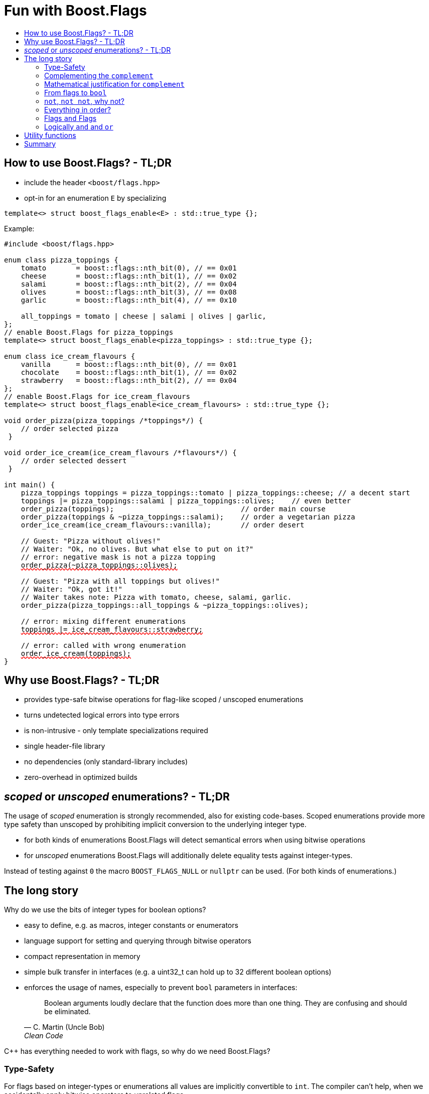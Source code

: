 ////
Copyright 2023 Tobias Loew
Distributed under the Boost Software License, Version 1.0.
http://www.boost.org/LICENSE_1_0.txt
////

:source-highlighter: rouge
:source-language: cpp

[#description]
# Fun with Boost.Flags
:toc:
:toc-title: 
:idprefix:
:stem: latexmath

## How to use Boost.Flags? - TL;DR

* include the header ``<boost/flags.hpp>``
* opt-in for an enumeration `E` by specializing

```cpp
template<> struct boost_flags_enable<E> : std::true_type {};
```

Example:

[source,subs="+quotes,+macros"]
----
#include <boost/flags.hpp>

enum class pizza_toppings {
    tomato       = boost::flags::nth_bit(0), // == 0x01
    cheese       = boost::flags::nth_bit(1), // == 0x02
    salami       = boost::flags::nth_bit(2), // == 0x04
    olives       = boost::flags::nth_bit(3), // == 0x08
    garlic       = boost::flags::nth_bit(4), // == 0x10

    all_toppings = tomato | cheese | salami | olives | garlic,
};
// enable Boost.Flags for pizza_toppings
template<> struct boost_flags_enable<pizza_toppings> : std::true_type {};

enum class ice_cream_flavours {
    vanilla      = boost::flags::nth_bit(0), // == 0x01
    chocolate    = boost::flags::nth_bit(1), // == 0x02
    strawberry   = boost::flags::nth_bit(2), // == 0x04
};
// enable Boost.Flags for ice_cream_flavours
template<> struct boost_flags_enable<ice_cream_flavours> : std::true_type {};

void order_pizza(pizza_toppings pass:[/*]toppingspass:[*/]) { 
    // order selected pizza
 }

void order_ice_cream(ice_cream_flavours pass:[/*]flavourspass:[*/]) { 
    // order selected dessert
 }

int main() {
    pizza_toppings toppings = pizza_toppings::tomato | pizza_toppings::cheese; // a decent start
    toppings |= pizza_toppings::salami | pizza_toppings::olives;    // even better
    order_pizza(toppings);                              // order main course
    order_pizza(toppings & ~pizza_toppings::salami);    // order a vegetarian pizza
    order_ice_cream(ice_cream_flavours::vanilla);       // order desert

    // Guest: "Pizza without olives!"
    // Waiter: "Ok, no olives. But what else to put on it?"
    // error: negative mask is not a pizza topping
    pass:[<span style="text-decoration: red wavy underline; text-decoration-skip-ink: none;">order_pizza(~pizza_toppings::olives);</span>]

    // Guest: "Pizza with all toppings but olives!"
    // Waiter: "Ok, got it!"
    // Waiter takes note: Pizza with tomato, cheese, salami, garlic.
    order_pizza(pizza_toppings::all_toppings & ~pizza_toppings::olives);

    // error: mixing different enumerations
    pass:[<span style="text-decoration: red wavy underline; text-decoration-skip-ink: none;">toppings |= ice_cream_flavours::strawberry;</span>]

    // error: called with wrong enumeration
    pass:[<span style="text-decoration: red wavy underline; text-decoration-skip-ink: none;">order_ice_cream(toppings);</span>]                          
}
----
// "

## Why use Boost.Flags? - TL;DR

* provides type-safe bitwise operations for flag-like scoped / unscoped enumerations
* turns undetected logical errors into type errors
// ** when applying bitwise operators to incompatible enumerations
// ** when accidentally converting bitmasks (negation of flags) to `bool`
* is non-intrusive - only template specializations required
* single header-file library
* no dependencies (only standard-library includes)
* zero-overhead in optimized builds
// * provides a bunch of bit manipulation utility functions
// * enforces additional type-checks for existing flag-like unscoped enumerations, while still allowing implicit conversion to `int` and `bool`

## _scoped_ or _unscoped_ enumerations? - TL;DR

The usage of _scoped_ enumeration is strongly recommended, also for existing code-bases. Scoped enumerations provide more type safety than unscoped by prohibiting implicit conversion to the underlying integer type.

* for both kinds of enumerations Boost.Flags will detect semantical errors when using bitwise operations
* for _unscoped_ enumerations Boost.Flags will additionally delete equality tests against integer-types.

Instead of testing against `0` the macro `BOOST_FLAGS_NULL` or `nullptr` can be used. (For both kinds of enumerations.)


## The long story

Why do we use the bits of integer types for boolean options?

- easy to define, e.g. as macros, integer constants or enumerators
- language support for setting and querying through bitwise operators
- compact representation in memory
- simple bulk transfer in interfaces (e.g. a uint32_t can hold up to 32 different boolean options)
- enforces the usage of names, especially to prevent `bool` parameters in interfaces:
[quote, C. Martin (Uncle Bob), Clean Code]   
Boolean arguments loudly declare that the function does more than one thing. They are confusing and should be eliminated.

C++ has everything needed to work with flags, so why do we need Boost.Flags? 

### Type-Safety

For flags based on integer-types or enumerations all values are implicitly convertible to `int`. The compiler can't help, when we accidentally apply bitwise operators to unrelated flags. 

Here's an example from the Win32-API: In `Windows.h` we find the listbox-style +
`#define LBS_NOTIFY            0x0001L` +
and the button-style +
`#define BS_NOTIFY           0x00004000L` +
If we forget the leading `L` of `LBS_NOTIFY` and write +
`if (listbox_styles & BS_NOTIFY) { ... }` +
instead, we produced semantically wrong but syntactically correct code. 

#### Switching to enumerations makes it even worse
If the Windows team had decided to use unscoped enumerations instead of macros it wouldn't have helped: the arguments of built-in bitwise operators are subject to integral promotion, i.e. they forget about the enumeration's "semantic overhead". Even worse:


* The built-in operators `&`, `|`, `^` and `~` return integer types. Assigning their results to enumeration-type variables require explicit casts, which is another source for errors undetectable by the compiler.
* The built-in operators `&=`, `|=`, `^=` require the left-hand type to be arithmetic, which excludes enumerations.
* Scoped enumerations (which didn't exist when `Windows.h` was created) prohibit implicit integral promotion and therefore don't work with built-in bitwise operators at all.


#### But enumerations provide type-safety
On the other hand, enumerations, and especially scoped ones, improve the type-safety of our code:

* variables and arguments of enumeration type can only by assigned (resp. invoked) with a value of the same type
* no implicit integer promotion for scoped enumerations

#### With Boost.Flags you can get both! 
With Boost.Flags we get support for all bitwise operators and type-safety. E.g. the following code
[source]
----
enum class E{ a=1, b=2, c=4, d=8 };
template<> struct boost_flags_enable<E> : std::true_type {};
----

* enables all the operators `~`, `&`, `|`, `^`, `&=`, `|=`, `^=` for `E` and `complement<E>` (xref:complementing_the_complement[see below])
* the binary operators require both arguments to be from the same flag-set
* the bitwise negation `~` changes the type from `E` to `complement<E>` and vice-versa
* all other operators are disabled by default (cf. xref:overloading_relational_operators[overloading relational operators])

// [#overloading_relational_operators]

// and return _appropriate_ types (_appropriate_ will be explained soon). 
// So, all the bitwise operators work for `E` as they did e.g. for the macros from `Windows.h`.
// Even more
// 
// * the bitwise negation `~` changes the type from `E` to `complement<E>` and vice-versa
// ** `operator~(E) \-> complement<E>`
// ** `operator~(complement<E>) \-> E`
// * the binary operators require both arguments to be of type `E` or `complement<E>` (resp. a reference of it)


### Complementing the `complement`

Before going into details, let me tell you a little tale

[#queen_of_hearts_tale]
====
+++<span style="font-family:'Times New Roman'">
Once, there was a kingdom, where the Queen of Hearts reigned with iron fist.<br/>She had her own newspaper for proclamations, where they used a set of flags for font-styles</span>+++
[source]
----
enum font_styles {
    bold      = 1,
    italic    = 2,
    underline = 4
};
// special style for the Queen's proclamations
static constexpr auto queen_of_hearts_name = italic | underline;
----
+++<span style="font-family:'Times New Roman'">
One of the Queen's proclamations had been:<br/> 
<span style="font-color:#FFD700; font-size:150%"">All my proclamations shall be encoded in C++, <i><u>the Queen</u></i>!</span> 
<br/>And there were loads of them every day. <br/>
A programmer for the newspaper, who was tired of typing <code>queen_of_hearts_name</code> all the time, figured out that typing <code>~bold</code> instead also did the job. This saved him a lot of work. <br/>
One day, the troublemaker Alice came to the kingdom and the Queen ordered the creation of a new font-style+++
[source]
----
    strikeout = 8
----
+++<span style="font-family:'Times New Roman'">
which should be used for Alice's name. So it got added to the `font_styles` enumeration.<br/>
The next day the following proclamation appeared in the newspaper:<br/>
<span style="font-size:150%">All persons whose names are striken out are enemies of the kingdom, <i><s><u>the Queen</u></s></i>!</span><br/> 
The last thing the programmer heard, as he ran away from the kingdom, was the queen shouting "Off with his head!".
+++
====
There are two morals of this tale:

* a *syntactical*: the negation flips all bits of the underlying integer. Even though `~bold` did the job in the beginning, it is different from `queen_of_hearts_name`. 
* a *semantical*: `~bold` isn't a set of font-modifications. It can be used to exclude boldness from a given set.

// '

// By distinguishing `E` and `complement<E>` in the type system, we keep the set of flags of type `E` apart from the set of negative masks for `E`.
// 
// Here's a bit more realistic example: Imagine the following set of options for starting a process
// 
// [source]
// ----
// enum process_start_options {
//     run_in_background = 0x1,
//     start_with_elevated_privileges = 0x2,
//     enable_logging = 0x4
// };
// ----

In a nutshell: the following two operations on sets of flags return another set of flags 
// the semantics of a set of flags supports

* conjunction (`operator&`): taking the flags that appear in *all* sets
* disjunction (`operator|`): taking the flags that appear in *any* of the sets

but negation (`operator~`) in general *does not*. +
Thus, sets of flags resemble the semantics of https://en.wikipedia.org/wiki/Lattice_(order)[mathematical lattices, window=_blank].

### Mathematical justification for `complement`

This section provides a mathematical explanation, why `complement` is required. It can easily be xref:from_flags_to_bool[skipped].

* The underlying type `U` with the bitwise operations `~, &, |` and the constants `0` and `-1` (all bits set) form a _(bitcount of U)_-dimensional https://en.wikipedia.org/wiki/Boolean_algebra_(structure)[Boolean algebra] latexmath:[(U,0,-1,{\raise.17ex\hbox{$\scriptstyle\sim$}},\&,\mid)] 
* The defined flags (e.g. `bold`, `italic` etc.) with the bitwise operations `&, |` form a substructure latexmath:[(F,\&,\mid)] of latexmath:[U] (cf. https://en.wikipedia.org/wiki/Lattice_(order)[mathematical lattices, window=_blank]) which in general *is not closed under bitwise negation `~`*.
* Building the closure latexmath:[\overline{F}] of latexmath:[F] wrt. latexmath:[{\raise.17ex\hbox{$\scriptstyle\sim$}}] generates a Boolean algebra which is a subalgebra latexmath:[U].

Semantically the elements of latexmath:[\overline{F}\setminus F] are not combinations of flags but negative flag-masks. The distinction of `E` and `complement<E>` keeps them apart on the type-level. 

Finally, for the binary operators we have

* `operator&`
** `operator&(E, E) \-> E`
** `operator&(complement<E>, E) \-> E`
** `operator&(E, complement<E>) \-> E`
** `operator&(complement<E>, complement<E>) \-> complement<E>`

* `operator|`
** `operator|(E, E) \-> E`
** `operator|(complement<E>, E) \-> complement<E>`
** `operator|(E, complement<E>) \-> complement<E>`
** `operator|(complement<E>, complement<E>) \-> complement<E>`

* `operator^`
** `operator^(E, E) \-> E`
** `operator^(complement<E>, E) \-> complement<E>`
** `operator^(E, complement<E>) \-> complement<E>`
** `operator^(complement<E>, complement<E>) \-> E`


Which means, on the meta-level the typeset latexmath:[\{\textrm{E}, \textrm{complement<E>} \}] and the operation latexmath:[{\raise.17ex\hbox{$\scriptstyle\sim$}}], latexmath:[\&] and latexmath:[\mid] form a Boolean algebra.

For the rare case where 

* the set of flags semantically forms a Boolean algebra and additionally
* all bits of the underlying type correspond to flags

there exists xref:option_disable_complement[_option_disable_complement_] which disables the usage of `complement` and sets `operator~(E) \-> E`. 


### From flags to `bool`

Since scoped enumerations prevent implicit conversion to `bool`, Boost.Flags provides the following functions:

* `any(e) \-> bool` : equivalent to `e != E{}`
* `none(e) \-> bool` : equivalent to `e == E{}`
* `intersect(e1, e2) \-> bool` : equivalent to `e1 & e2 != E{}`
* `disjoint(e1, e2) \-> bool` : equivalent to `e1 & e2 == E{}`
* `subseteq(e1, e2) \-> bool` : equivalent to `e1 & e2 == e1`
* `subset(e1, e2) \-> bool` : equivalent to `subseteq(e1, e2) && e1 != e2`

But usually, we prefer to use operators.

### `not`, `not not`, why not?
Instead of calling `any` and `none` we can use `!(e) \-> bool`

* `!e` : equivalent to `none(e)`
* `!!e` : equivalent to `any(e)`

### Everything in order?
[#overloading_relational_operators]
Let's take a look at the relational operators `<`, `\<=`, `>` and `>=`.

For enumerations (soped and unscoped) C++ provides built-in relational operators which apply the operator to the values of the underlying type.
This order we usually wnat to use as _Compare_ predicate for sorting containers and algorithms. 
Furthermore, it is the canonical linearization of a partial order which naturally arises when we abstract away from the underlying type
 (which is what enumerations are usually about). It is the order induced by flag entailment: +
`e1 < e2` if and only if `subset(e1, e2) == true` +
(xref:contained_induced_partial_order[see below])

But, if there is more than one flag, then this order is inherently partial and should never be used as _Compare_ predicate for sorting containers.

So, there are applications for the partial and the total order, the best would be different sets of relational operators
for each order, but C++ offers only one such set. +
Another approach would be deleting all relational operators for flags and forcing the user to call a function resp. pass a _Compare_ type as predicate.

But here comes the next obstacle from the language:

[NOTE]
====
C++ allows overloading operators when at least one of its arguments is of `class` or `enum` type
[source]
----
enum E{};
bool operator<(E,E){ return true; }
bool test(){
    return E{} < E{};       // calls our operator< and returns true
}
----
This also works for operator templates with one exception: +
When an operator template for a relational operator is invoked with the same enumeration type for both arguments, then the built-in operator is called.
[source]
----
enum E{};
template<typename T1, typename T2> bool operator<(T1,T2){ return true; }
bool test(){
    return E{} < E{};       // calls built-in < and returns false
}
----

There is a Defect Report pending
https://www.open-std.org/jtc1/sc22/wg21/docs/cwg_active.html#2730[,window=_blank]
 which would make the latter also call the user defined operator template.
====

Currently, we simply cannot overload relational operators for Boost.Flags enabled enumerations with a function template - 
it requires the definition of a function. Thus Boost.Flags provides the following macros

* `BOOST_FLAGS_REL_OPS_DELETE(E)`: deletes all relational operators for enumeration `E`
* `BOOST_FLAGS_REL_OPS_PARTIAL_ORDER(E)`: defines all relational operators to reflect the partial order induced by `subseteq` (xref:contained_induced_partial_order[see below])

Additionally, there exist the following _Compare_ structs and objects:

* totally ordered: `struct boost::flags::total_order_t` and object `boost::flags::total_order`
* partially ordered: `struct boost::flags::partial_order_t` and object `boost::flags::partial_order`

As C++ allows to specialize `std::less` for user-defined types. We can provide a macro

* `BOOST_FLAGS_SPECIALIZE_STD_LESS(E)`: specializes `std::less` to use `boost::flags::total_order`

which ensures always total ordering for `std::less` based compare in containers and algorithms.

But for range-algorithms the language strikes back again: range compare uses
`std::ranges::less` which is a struct and thus cannot be specialized. Internally it will do some checks and call `operator <` if available. +
This means, when we define `BOOST_FLAGS_REL_OPS_PARTIAL_ORDER(E)` then for any range algorithm that compares values of type `E` we must provide
`boost::flags::total_order` (or another total ordering) as _Compare_. Otherwise, we're in UB land.

So, our recommendation (and the currently most comfortable way without loosing any safety) would be
defining both `BOOST_FLAGS_REL_OPS_DELETE(E)` and `BOOST_FLAGS_SPECIALIZE_STD_LESS(E)`.


[NOTE]
====
[#contained_induced_partial_order]
For the mathematically inclined programmer: +
The function `subseteq` reflects the partial order (in the mathematical sense) latexmath:[\leq] of the generated Boolean algebra.
You can enable relational operators using the `BOOST_FLAGS_REL_OPS_PARTIAL_ORDER` macro at global namespace. +
`BOOST_FLAGS_REL_OPS_PARTIAL_ORDER(E)` defines the following semantics for the relational operators

* `e1 \<= e2` : equivalent to `subseteq(e1, e2)`
* `e1 >= e2` : equivalent to `subseteq(e2, e1)`
* `e1 < e2` : equivalent to `subset(e1, e2)`
* `e1 > e2` : equivalent to `subset(e2, e1)`
* `e1 \<\=> e2` : has type `std::partial_ordering` and is equivalent to
[source]
----
    e1 == e2
    ? std::partial_ordering::equivalent
    : subseteq(e1, e2)
    ? std::partial_ordering::less
    : subseteq(e2, e1)
    ? std::partial_ordering::greater
    : std::partial_ordering::unordered
----

====

### Flags `and` Flags
Instead of `disjoint` and `intersect` we can write:

* `!(e1 & e2)` : equivalent to `disjoint(e1, e2)`
* `!!(e1 & e2)` : equivalent to `intersect(e1, e2)`

If we update existing code with Boost.Flags, then expressions like `e1 & e2` in boolean contexts would have to be replaced by `!!(e1 & e2)`. This is tedious and requires adding parenthesis. +
Therefore, Boost.Flags provides a pseudo operator `BOOST_FLAGS_AND` with the same precedence and associativity as `&` but returning a `bool`:

* `e1 BOOST_FLAGS_AND e2` : equivalent to `!!(e1 & e2)` 

[NOTE]
====
`BOOST_FLAGS_AND` is a macro defined as `& boost::flags::impl::pseudo_and_op_tag{} &`. +
The first `&` stores its left-hand argument in an intermediate type, which the second `&` evaluates with its right-hand argument.
====

### Logically `and` and `or`
Applying operator `&&` to flags turns out to be problematic.
The semantics of its built-in versions does two things:

* first convert the arguments to `bool` and  
* then applies a Boolean AND operation to them 

This is different from the semantics of the built-in bitwise `&` operator in a boolean context

* first do a bitwise AND of the arguments
* then convert the result to `bool` 

Since operators `&` and `&&` can easily get confused (which again is not detectable by a compiler), Boost.Flags disables `operator&&` and to keep symmetry also `operator||`.

[NOTE]
====
Deliberately, there are no overloads for `operator&&` and `operator||`. +
Those overloads would loose _short-circuit_ evaluation, which could lead to runtime errors in existing code.
====


## Utility functions

Additionally, Boost.Flags provides the following functions for an enabled enumeration `E`:

* `make_null(E) \-> E { return E{}; }`
* `make_if(E e, bool set) \-> E { return set ? e : E{}; }`
* `modify(E e, E mod, bool set)  \-> E { return set ? e | mod : e & ~mod; }`
* `modify_inplace(E& e, E mod, bool set)  \-> E&`   equivalent to   `e = modify(e, mod, set)`
* `nth_bit(unsigned int n) \-> unsigned int { return 1 << n; }`

## Summary

* Boost.Flags makes bitwise operations type-safe.
* For existing flag-sets, Boost.Flags provides an (almost) unintrusive way to detect semantical errors. The flag-sets can be turned into Boost.Flags enabled unscoped, or even better scoped, enumeration with almost no adjustments to the existing code required. 
* For new defined flag-sets, we strongly suggest to use Boost.Flags enabled scoped enumerations as they provide the most type-safety and allow equality tests against `0`. 
* Boost.Flags is zero-overhead.
